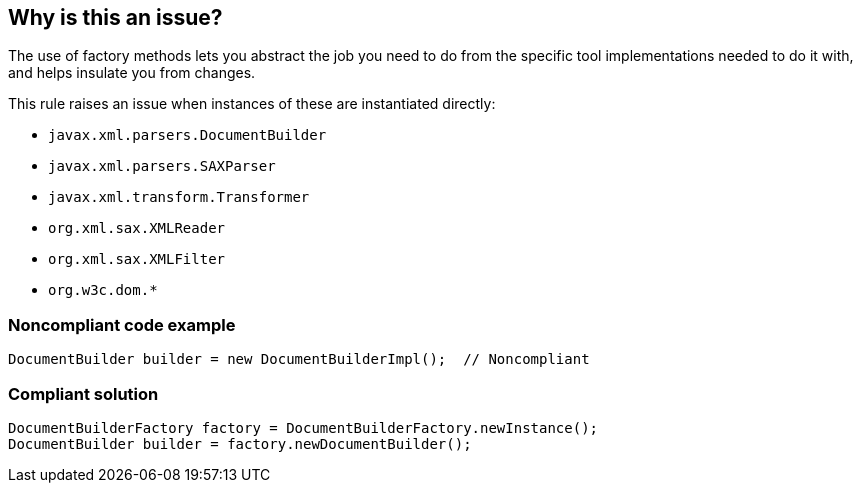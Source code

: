 == Why is this an issue?

The use of factory methods lets you abstract the job you need to do from the specific tool implementations needed to do it with, and helps insulate you from changes.


This rule raises an issue when instances of these are instantiated directly:

* ``++javax.xml.parsers.DocumentBuilder++``
* ``++javax.xml.parsers.SAXParser++``
* ``++javax.xml.transform.Transformer++``
* ``++org.xml.sax.XMLReader++``
* ``++org.xml.sax.XMLFilter++``
* ``++org.w3c.dom.*++``


=== Noncompliant code example

[source,java]
----
DocumentBuilder builder = new DocumentBuilderImpl();  // Noncompliant
----


=== Compliant solution

[source,java]
----
DocumentBuilderFactory factory = DocumentBuilderFactory.newInstance();
DocumentBuilder builder = factory.newDocumentBuilder();

----


ifdef::env-github,rspecator-view[]

'''
== Implementation Specification
(visible only on this page)

=== Message

Use a factory method to create this "xxx".


'''
== Comments And Links
(visible only on this page)

=== on 15 Jun 2015, 20:14:10 Nicolas Peru wrote:
Looks good

endif::env-github,rspecator-view[]
